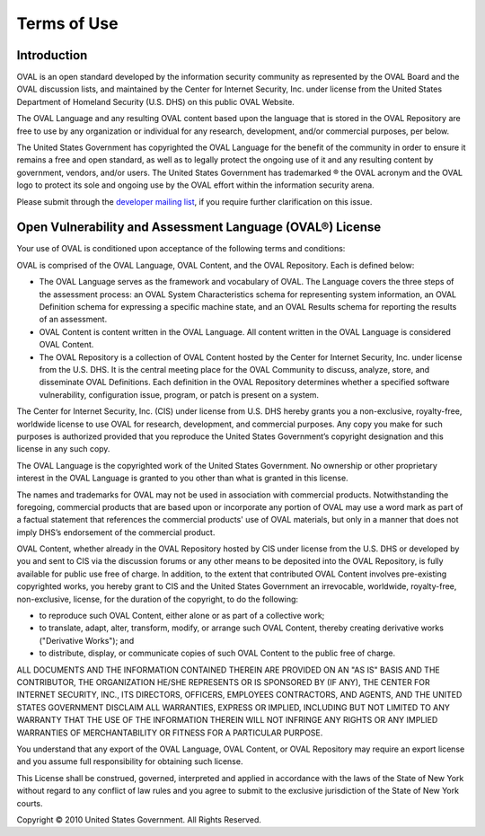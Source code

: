 .. _terms-of-use:

Terms of Use
============

Introduction
------------
OVAL is an open standard developed by the information security community as represented by the OVAL Board and the OVAL discussion lists, and maintained by the Center for Internet Security, Inc. under license from the United States Department of Homeland Security (U.S. DHS) on this public OVAL Website.

The OVAL Language and any resulting OVAL content based upon the language that is stored in the OVAL Repository are free to use by any organization or individual for any research, development, and/or commercial purposes, per below.

The United States Government has copyrighted the OVAL Language for the benefit of the community in order to ensure it remains a free and open standard, as well as to legally protect the ongoing use of it and any resulting content by government, vendors, and/or users. The United States Government has trademarked ® the OVAL acronym and the OVAL logo to protect its sole and ongoing use by the OVAL effort within the information security arena.

Please submit through the `developer mailing list <https://lists.cisecurity.org/list/oval_developer.lists.cisecurity.org>`_, if you require further clarification on this issue.

Open Vulnerability and Assessment Language (OVAL®) License
----------------------------------------------------------

Your use of OVAL is conditioned upon acceptance of the following terms and conditions:

OVAL is comprised of the OVAL Language, OVAL Content, and the OVAL Repository. Each is defined below:

* The OVAL Language serves as the framework and vocabulary of OVAL. The Language covers the three steps of the assessment process: an OVAL System Characteristics schema for representing system information, an OVAL Definition schema for expressing a specific machine state, and an OVAL Results schema for reporting the results of an assessment.
* OVAL Content is content written in the OVAL Language. All content written in the OVAL Language is considered OVAL Content.
* The OVAL Repository is a collection of OVAL Content hosted by the Center for Internet Security, Inc. under license from the U.S. DHS. It is the central meeting place for the OVAL Community to discuss, analyze, store, and disseminate OVAL Definitions. Each definition in the OVAL Repository determines whether a specified software vulnerability, configuration issue, program, or patch is present on a system.

The Center for Internet Security, Inc. (CIS) under license from U.S. DHS hereby grants you a non-exclusive, royalty-free, worldwide license to use OVAL for research, development, and commercial purposes. Any copy you make for such purposes is authorized provided that you reproduce the United States Government’s copyright designation and this license in any such copy.

The OVAL Language is the copyrighted work of the United States Government. No ownership or other proprietary interest in the OVAL Language is granted to you other than what is granted in this license.

The names and trademarks for OVAL may not be used in association with commercial products. Notwithstanding the foregoing, commercial products that are based upon or incorporate any portion of OVAL may use a word mark as part of a factual statement that references the commercial products' use of OVAL materials, but only in a manner that does not imply DHS’s endorsement of the commercial product.

OVAL Content, whether already in the OVAL Repository hosted by CIS under license from the U.S. DHS or developed by you and sent to CIS via the discussion forums or any other means to be deposited into the OVAL Repository, is fully available for public use free of charge. In addition, to the extent that contributed OVAL Content involves pre-existing copyrighted works, you hereby grant to CIS and the United States Government an irrevocable, worldwide, royalty-free, non-exclusive, license, for the duration of the copyright, to do the following:

* to reproduce such OVAL Content, either alone or as part of a collective work;
* to translate, adapt, alter, transform, modify, or arrange such OVAL Content, thereby creating derivative works ("Derivative Works"); and
* to distribute, display, or communicate copies of such OVAL Content to the public free of charge.

ALL DOCUMENTS AND THE INFORMATION CONTAINED THEREIN ARE PROVIDED ON AN "AS IS" BASIS AND THE CONTRIBUTOR, THE ORGANIZATION HE/SHE REPRESENTS OR IS SPONSORED BY (IF ANY), THE CENTER FOR INTERNET SECURITY, INC., ITS DIRECTORS, OFFICERS, EMPLOYEES CONTRACTORS, AND AGENTS, AND THE UNITED STATES GOVERNMENT DISCLAIM ALL WARRANTIES, EXPRESS OR IMPLIED, INCLUDING BUT NOT LIMITED TO ANY WARRANTY THAT THE USE OF THE INFORMATION THEREIN WILL NOT INFRINGE ANY RIGHTS OR ANY IMPLIED WARRANTIES OF MERCHANTABILITY OR FITNESS FOR A PARTICULAR PURPOSE.

You understand that any export of the OVAL Language, OVAL Content, or OVAL Repository may require an export license and you assume full responsibility for obtaining such license.

This License shall be construed, governed, interpreted and applied in accordance with the laws of the State of New York without regard to any conflict of law rules and you agree to submit to the exclusive jurisdiction of the State of New York courts.

Copyright © 2010 United States Government. All Rights Reserved.